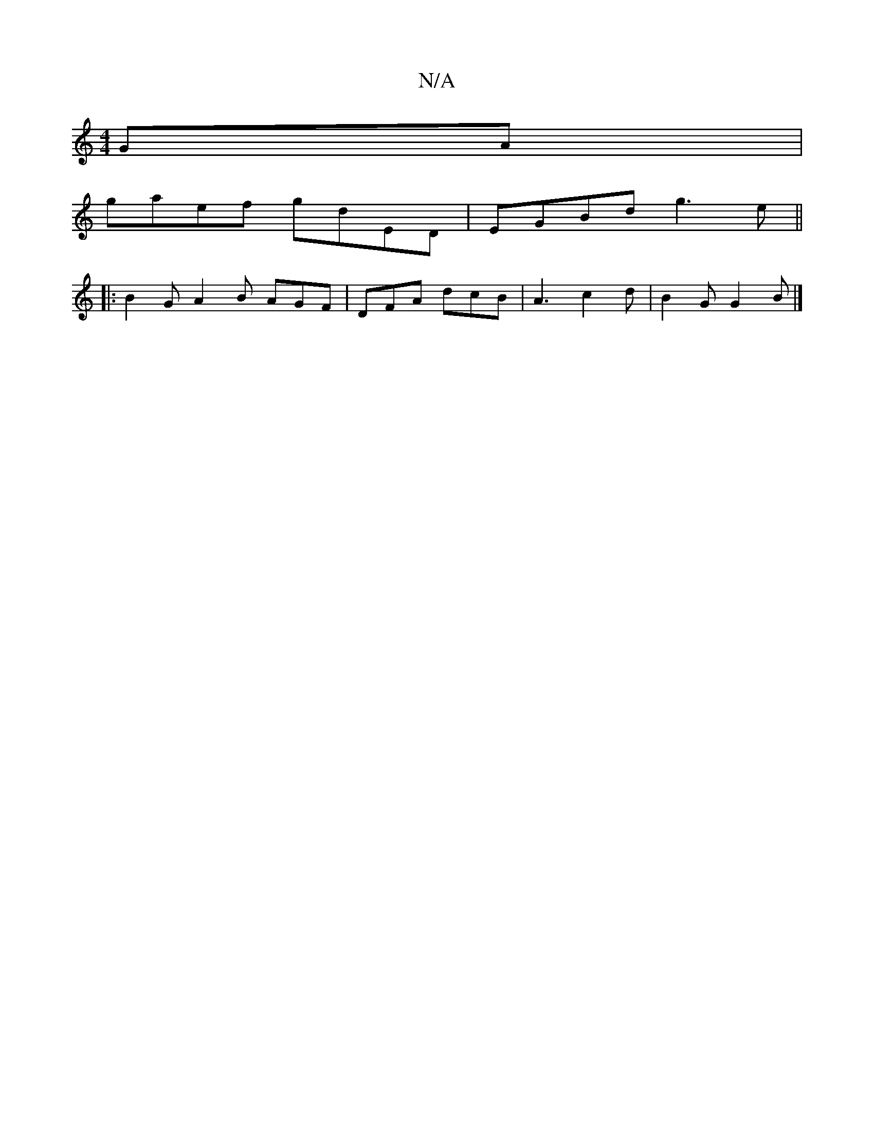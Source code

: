 X:1
T:N/A
M:4/4
R:N/A
K:Cmajor
 GA|
gaef gdED|EGBd g3e ||
|:B2G A2B AGF|DFA dcB|A3c2d|B2G G2B|]

g | f2f2 gedB|1 cAGE DGED|E4B2|cA (ABA)|
{a}g3/ de]e | Bdd A2 B |
ABA GFD | A3 DFE | EFE FED FDD :|[2 E6- :|2 g2 f2 e2 | c4 ef | g4 d2